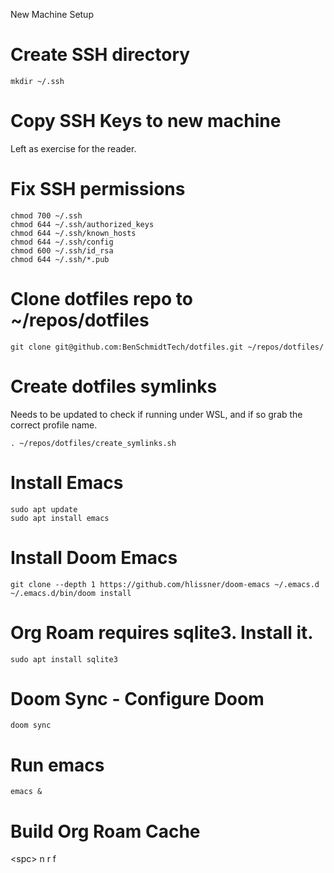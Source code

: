 New Machine Setup

* Create SSH directory
#+BEGIN_SRC shell
mkdir ~/.ssh
#+END_SRC

* Copy SSH Keys to new machine
Left as exercise for the reader.

* Fix SSH permissions
#+BEGIN_SRC shell
chmod 700 ~/.ssh
chmod 644 ~/.ssh/authorized_keys
chmod 644 ~/.ssh/known_hosts
chmod 644 ~/.ssh/config
chmod 600 ~/.ssh/id_rsa
chmod 644 ~/.ssh/*.pub
#+END_SRC

* Clone dotfiles repo to ~/repos/dotfiles
#+BEGIN_SRC shell
git clone git@github.com:BenSchmidtTech/dotfiles.git ~/repos/dotfiles/
#+END_SRC

* Create dotfiles symlinks
Needs to be updated to check if running under WSL, and if so grab the correct profile name.
#+BEGIN_SRC shell
. ~/repos/dotfiles/create_symlinks.sh
#+END_SRC

* Install Emacs
#+BEGIN_SRC shell
sudo apt update
sudo apt install emacs
#+END_SRC

* Install Doom Emacs
#+BEGIN_SRC shell
git clone --depth 1 https://github.com/hlissner/doom-emacs ~/.emacs.d
~/.emacs.d/bin/doom install
#+END_SRC

* Org Roam requires sqlite3. Install it.
#+BEGIN_SRC shell
sudo apt install sqlite3
#+END_SRC

* Doom Sync - Configure Doom
#+BEGIN_SRC shell
doom sync
#+END_SRC

* Run emacs
#+BEGIN_SRC shell
emacs &
#+END_SRC

* Build Org Roam Cache
<spc> n r f
